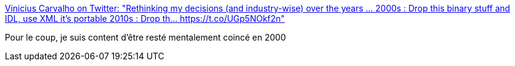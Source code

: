 :jbake-type: post
:jbake-status: published
:jbake-title: Vinicius Carvalho on Twitter: "Rethinking my decisions (and industry-wise) over the years ... 2000s : Drop this binary stuff and IDL, use XML it's portable 2010s : Drop th… https://t.co/UGp5NOkf2n"
:jbake-tags: citation,programming,xml,json,réseau,_mois_janv.,_année_2018
:jbake-date: 2018-01-02
:jbake-depth: ../
:jbake-uri: shaarli/1514897424000.adoc
:jbake-source: https://nicolas-delsaux.hd.free.fr/Shaarli?searchterm=https%3A%2F%2Ftwitter.com%2Fvccarvalho%2Fstatus%2F944351740190773250&searchtags=citation+programming+xml+json+r%C3%A9seau+_mois_janv.+_ann%C3%A9e_2018
:jbake-style: shaarli

https://twitter.com/vccarvalho/status/944351740190773250[Vinicius Carvalho on Twitter: "Rethinking my decisions (and industry-wise) over the years ... 2000s : Drop this binary stuff and IDL, use XML it's portable 2010s : Drop th… https://t.co/UGp5NOkf2n"]

Pour le coup, je suis content d'être resté mentalement coincé en 2000
